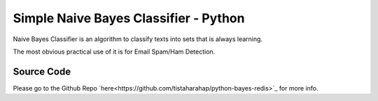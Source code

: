 ======================================
Simple Naive Bayes Classifier - Python
======================================

Naive Bayes Classifier is an algorithm to classify texts into sets that is always learning.

The most obvious practical use of it is for Email Spam/Ham Detection.

Source Code
-----------

Please go to the Github Repo `here<https://github.com/tistaharahap/python-bayes-redis>`_ for more info.